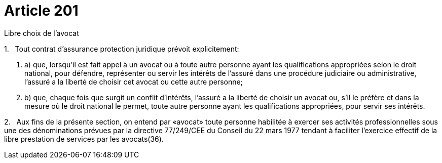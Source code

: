= Article 201

Libre choix de l'avocat

1.   Tout contrat d'assurance protection juridique prévoit explicitement:

. a) que, lorsqu'il est fait appel à un avocat ou à toute autre personne ayant les qualifications appropriées selon le droit national, pour défendre, représenter ou servir les intérêts de l'assuré dans une procédure judiciaire ou administrative, l'assuré a la liberté de choisir cet avocat ou cette autre personne;

. b) que, chaque fois que surgit un conflit d'intérêts, l'assuré a la liberté de choisir un avocat ou, s'il le préfère et dans la mesure où le droit national le permet, toute autre personne ayant les qualifications appropriées, pour servir ses intérêts.

2.   Aux fins de la présente section, on entend par «avocat» toute personne habilitée à exercer ses activités professionnelles sous une des dénominations prévues par la directive 77/249/CEE du Conseil du 22 mars 1977 tendant à faciliter l'exercice effectif de la libre prestation de services par les avocats(36).